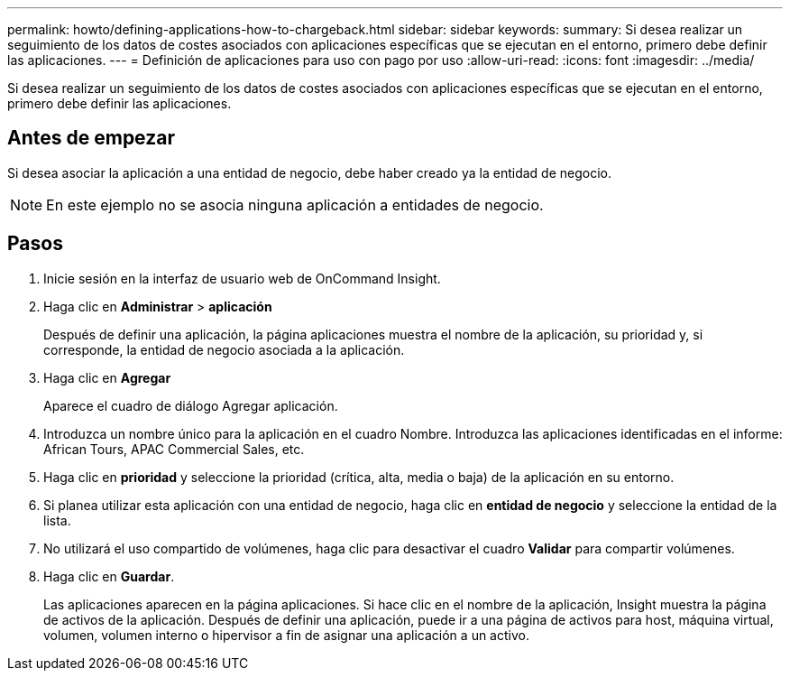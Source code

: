 ---
permalink: howto/defining-applications-how-to-chargeback.html 
sidebar: sidebar 
keywords:  
summary: Si desea realizar un seguimiento de los datos de costes asociados con aplicaciones específicas que se ejecutan en el entorno, primero debe definir las aplicaciones. 
---
= Definición de aplicaciones para uso con pago por uso
:allow-uri-read: 
:icons: font
:imagesdir: ../media/


[role="lead"]
Si desea realizar un seguimiento de los datos de costes asociados con aplicaciones específicas que se ejecutan en el entorno, primero debe definir las aplicaciones.



== Antes de empezar

Si desea asociar la aplicación a una entidad de negocio, debe haber creado ya la entidad de negocio.

[NOTE]
====
En este ejemplo no se asocia ninguna aplicación a entidades de negocio.

====


== Pasos

. Inicie sesión en la interfaz de usuario web de OnCommand Insight.
. Haga clic en *Administrar* > *aplicación*
+
Después de definir una aplicación, la página aplicaciones muestra el nombre de la aplicación, su prioridad y, si corresponde, la entidad de negocio asociada a la aplicación.

. Haga clic en ** Agregar**
+
Aparece el cuadro de diálogo Agregar aplicación.

. Introduzca un nombre único para la aplicación en el cuadro Nombre. Introduzca las aplicaciones identificadas en el informe: African Tours, APAC Commercial Sales, etc.
. Haga clic en *prioridad* y seleccione la prioridad (crítica, alta, media o baja) de la aplicación en su entorno.
. Si planea utilizar esta aplicación con una entidad de negocio, haga clic en *entidad de negocio* y seleccione la entidad de la lista.
. No utilizará el uso compartido de volúmenes, haga clic para desactivar el cuadro *Validar* para compartir volúmenes.
. Haga clic en *Guardar*.
+
Las aplicaciones aparecen en la página aplicaciones. Si hace clic en el nombre de la aplicación, Insight muestra la página de activos de la aplicación. Después de definir una aplicación, puede ir a una página de activos para host, máquina virtual, volumen, volumen interno o hipervisor a fin de asignar una aplicación a un activo.


